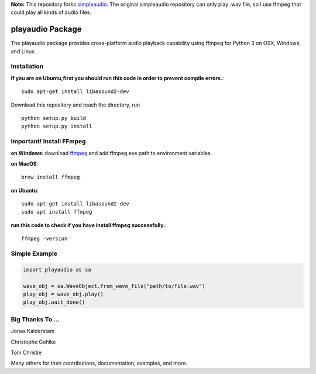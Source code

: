 **Note:** This repository forks `simpleaudio <https://github.com/hamiltron/py-simple-audio/>`_. The original simpleaudio repository can only play .wav file, so I use ffmpeg that could play all kinds of audio files.

playaudio Package
===================

The playaudio package provides cross-platform audio playback
capability using ffmpeg for Python 3 on OSX, Windows, and Linux.


Installation
------------
**if you are on Ubuntu,first you should run this code in order to prevent compile errors.**:: 

   sudo apt-get install libasound2-dev


Download this repository and reach the directory, run ::


   python setup.py build
   python setup.py install

Important! Install FFmpeg
--------------
**on Windows**: download `ffmpeg <https://www.gyan.dev/ffmpeg/builds/ffmpeg-release-full.7z>`_ and add ffmpeg.exe path to environment variables.

**on MacOS**::

   brew install ffmpeg

**on Ubuntu**:: 

   sudo apt-get install libasound2-dev
   sudo apt install ffmpeg
**run this code to check if you have install ffmpeg successfully.**::

   ffmpeg -version


Simple Example
--------------

.. code-block:: python

   import playaudio as sa

   wave_obj = sa.WaveObject.from_wave_file("path/to/file.wav")
   play_obj = wave_obj.play()
   play_obj.wait_done()


Big Thanks To ...
-----------------

Jonas Kalderstam

Christophe Gohlke

Tom Christie

Many others for their contributions, documentation, examples, and more.
